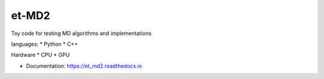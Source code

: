 ******
et-MD2
******

Toy code for testing MD algorithms and implementations

languages:
* Python
* C++

Hardware
* CPU
* GPU


* Documentation: https://et_md2.readthedocs.io
